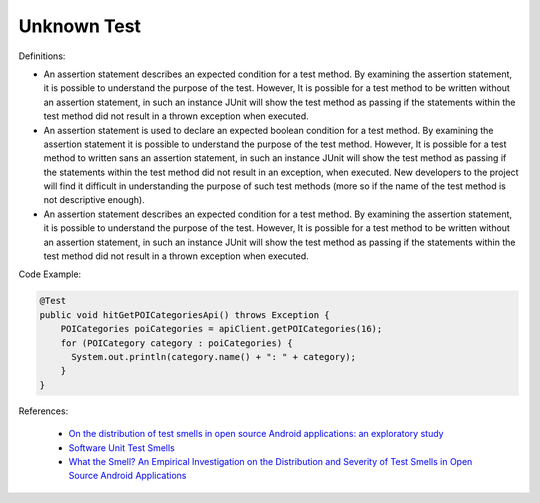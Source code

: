 Unknown Test
^^^^^
Definitions:

* An assertion statement describes an expected condition for a test method. By examining the assertion statement, it is possible to understand the purpose of the test. However, It is possible for a test method to be written without an assertion statement, in such an instance JUnit will show the test method as passing if the  statements within the test method did not result in a thrown exception when executed.
* An assertion statement is used to declare an expected boolean condition for a test method. By examining the assertion statement it is possible to understand the purpose of the test method. However, It is possible for a test method to written sans an assertion statement, in such an instance JUnit will show the test method as passing if the statements within the test method did not result in an exception, when executed. New developers to the project will find it difficult in understanding the purpose of such test methods (more so if the name of the test method is not descriptive enough).
* An assertion statement describes an expected condition for a test method. By examining the assertion statement, it is possible to understand the purpose of the test. However, It is possible for a test method to be written without an assertion statement, in such an instance JUnit will show the test method as passing if the  statements within the test method did not result in a thrown exception when executed.


Code Example:

.. code-block:: java

  @Test
  public void hitGetPOICategoriesApi() throws Exception {
      POICategories poiCategories = apiClient.getPOICategories(16);
      for (POICategory category : poiCategories) {
        System.out.println(category.name() + ": " + category);
      }
  }

References:

 * `On the distribution of test smells in open source Android applications: an exploratory study <https://dl.acm.org/doi/10.5555/3370272.3370293>`_
 * `Software Unit Test Smells <https://testsmells.org/>`_
 * `What the Smell? An Empirical Investigation on the Distribution and Severity of Test Smells in Open Source Android Applications <https://www.proquest.com/openview/17433ac63caf619abb410e441e6557f0/1?pq-origsite=gscholar&cbl=18750>`_

